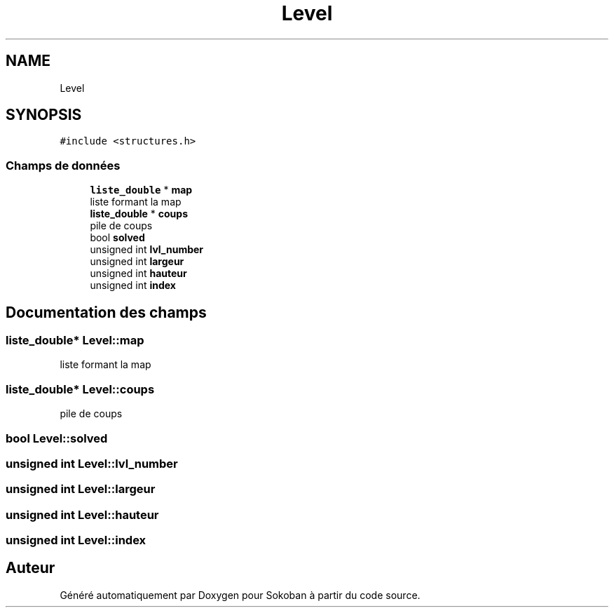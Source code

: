 .TH "Level" 3 "Vendredi 10 Juin 2022" "Sokoban" \" -*- nroff -*-
.ad l
.nh
.SH NAME
Level
.SH SYNOPSIS
.br
.PP
.PP
\fC#include <structures\&.h>\fP
.SS "Champs de données"

.in +1c
.ti -1c
.RI "\fBliste_double\fP * \fBmap\fP"
.br
.RI "liste formant la map "
.ti -1c
.RI "\fBliste_double\fP * \fBcoups\fP"
.br
.RI "pile de coups "
.ti -1c
.RI "bool \fBsolved\fP"
.br
.ti -1c
.RI "unsigned int \fBlvl_number\fP"
.br
.ti -1c
.RI "unsigned int \fBlargeur\fP"
.br
.ti -1c
.RI "unsigned int \fBhauteur\fP"
.br
.ti -1c
.RI "unsigned int \fBindex\fP"
.br
.in -1c
.SH "Documentation des champs"
.PP 
.SS "\fBliste_double\fP* Level::map"

.PP
liste formant la map 
.SS "\fBliste_double\fP* Level::coups"

.PP
pile de coups 
.SS "bool Level::solved"

.SS "unsigned int Level::lvl_number"

.SS "unsigned int Level::largeur"

.SS "unsigned int Level::hauteur"

.SS "unsigned int Level::index"


.SH "Auteur"
.PP 
Généré automatiquement par Doxygen pour Sokoban à partir du code source\&.
